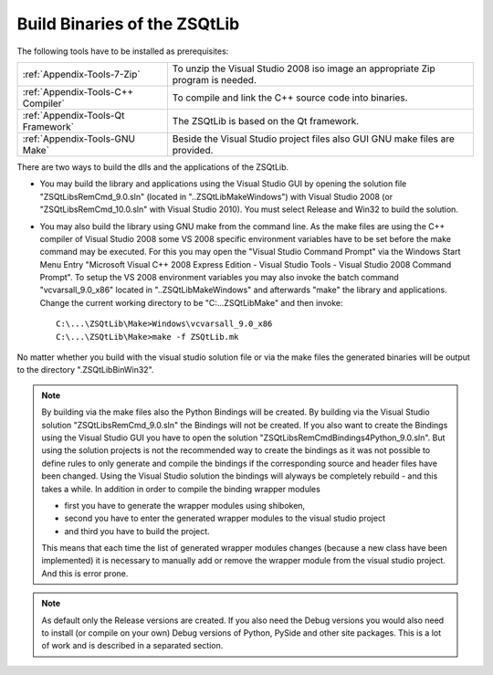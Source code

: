 .. _zsqtlib_cppapps_build_setups:

Build Binaries of the ZSQtLib
-----------------------------

The following tools have to be installed as prerequisites:

+------------------------------------+---------------------------------------------------------------------------------+
| :ref:`Appendix-Tools-7-Zip`        | To unzip the Visual Studio 2008 iso image an appropriate Zip program is needed. |
+------------------------------------+---------------------------------------------------------------------------------+
| :ref:`Appendix-Tools-C++ Compiler` | To compile and link the C++ source code into binaries.                          |
+------------------------------------+---------------------------------------------------------------------------------+
| :ref:`Appendix-Tools-Qt Framework` | The ZSQtLib is based on the Qt framework.                                       |
+------------------------------------+---------------------------------------------------------------------------------+
| :ref:`Appendix-Tools-GNU Make`     | Beside the Visual Studio project files also GUI GNU make files are provided.    |
+------------------------------------+---------------------------------------------------------------------------------+

There are two ways to build the dlls and the applications of the ZSQtLib.

- You may build the library and applications using the Visual Studio GUI by opening the solution
  file "ZSQtLibsRemCmd_9.0.sln" (located in "..\ZSQtLib\Make\Windows") with Visual Studio 2008
  (or "ZSQtLibsRemCmd_10.0.sln" with Visual Studio 2010). You must select Release and Win32 to
  build the solution.
- You may also build the library using GNU make from the command line.
  As the make files are using the C++ compiler of Visual Studio 2008 some VS 2008 specific
  environment variables have to be set before the make command may be executed. For this you
  may open the "Visual Studio Command Prompt" via the Windows Start Menu Entry
  "Microsoft Visual C++ 2008 Express Edition - Visual Studio Tools - Visual Studio 2008 Command Prompt".
  To setup the VS 2008 environment variables you may also invoke the batch command "vcvarsall_9.0_x86"
  located in "..\ZSQtLib\Make\Windows" and afterwards "make" the library and applications. Change
  the current working directory to be "C:\...\ZSQtLib\Make" and then invoke::

    C:\...\ZSQtLib\Make>Windows\vcvarsall_9.0_x86
    C:\...\ZSQtLib\Make>make -f ZSQtLib.mk

No matter whether you build with the visual studio solution file or via the make files the generated
binaries will be output to the directory ".\ZSQtLib\Bin\Win32".

.. Note::
   By building via the make files also the Python Bindings will be created. By building via the
   Visual Studio solution "ZSQtLibsRemCmd_9.0.sln" the Bindings will not be created. If you also
   want to create the Bindings using the Visual Studio GUI you have to open the solution
   "ZSQtLibsRemCmdBindings4Python_9.0.sln". But using the solution projects is not the recommended
   way to create the bindings as it was not possible to define rules to only generate and compile
   the bindings if the corresponding source and header files have been changed.
   Using the Visual Studio solution the bindings will alyways be completely rebuild - and this
   takes a while. In addition in order to compile the binding wrapper modules

   - first you have to generate the wrapper modules using shiboken,
   - second you have to enter the generated wrapper modules to the visual studio project
   - and third you have to build the project.

   This means that each time the list of generated wrapper modules changes (because a new class
   have been implemented) it is necessary to manually add or remove the wrapper module from the
   visual studio project. And this is error prone.

.. Note::
   As default only the Release versions are created. If you also need the Debug versions you would
   also need to install (or compile on your own) Debug versions of Python, PySide and other site
   packages. This is a lot of work and is described in a separated section.
